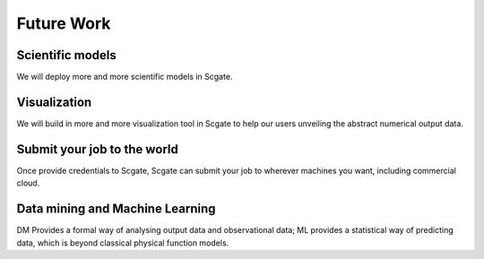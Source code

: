 
Future Work
===========

Scientific models
-----------------
We will deploy more and more scientific models in Scgate.

Visualization
-------------
We will build in more and more visualization tool in Scgate to help our users unveiling the abstract numerical output data.

Submit your job to the world
-----------------------------
Once provide credentials to Scgate, Scgate can submit your job to wherever machines you want, including commercial cloud.

Data mining and Machine Learning
--------------------------------
DM Provides a formal way of analysing output data and observational data;
ML provides a statistical way of predicting data, which is beyond classical physical function models.